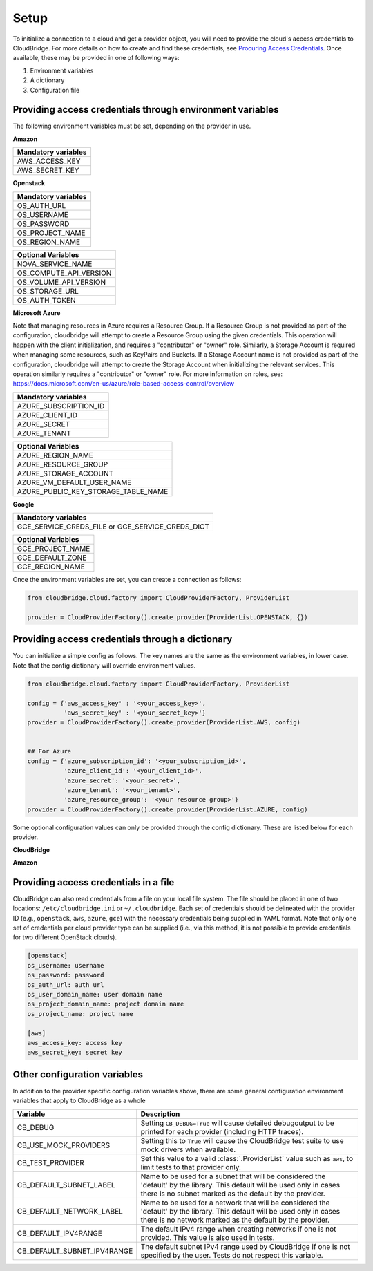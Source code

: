 Setup
-----
To initialize a connection to a cloud and get a provider object, you will
need to provide the cloud's access credentials to CloudBridge. For more
details on how to create and find these credentials, see `Procuring Access
Credentials <procuring_credentials.html>`_. Once available, these may be
provided in one of following ways:

1. Environment variables
2. A dictionary
3. Configuration file


Providing access credentials through environment variables
~~~~~~~~~~~~~~~~~~~~~~~~~~~~~~~~~~~~~~~~~~~~~~~~~~~~~~~~~~
The following environment variables must be set, depending on the provider in use.


**Amazon**

+---------------------+
| Mandatory variables |
+=====================+
| AWS_ACCESS_KEY      |
+---------------------+
| AWS_SECRET_KEY      |
+---------------------+


**Openstack**

+---------------------+
| Mandatory variables |
+=====================+
| OS_AUTH_URL         |
+---------------------+
| OS_USERNAME         |
+---------------------+
| OS_PASSWORD         |
+---------------------+
| OS_PROJECT_NAME     |
+---------------------+
| OS_REGION_NAME      |
+---------------------+

+------------------------+
| Optional Variables     |
+========================+
| NOVA_SERVICE_NAME      |
+------------------------+
| OS_COMPUTE_API_VERSION |
+------------------------+
| OS_VOLUME_API_VERSION  |
+------------------------+
| OS_STORAGE_URL         |
+------------------------+
| OS_AUTH_TOKEN          |
+------------------------+


**Microsoft Azure**

Note that managing resources in Azure requires a Resource Group. If a
Resource Group is not provided as part of the configuration, cloudbridge will
attempt to create a Resource Group using the given credentials. This
operation will happen with the client initialization, and requires a
"contributor" or "owner" role.
Similarly, a Storage Account is required when managing some resources, such
as KeyPairs and Buckets. If a Storage Account name is not provided as part
of the configuration, cloudbridge will attempt to create the Storage Account
when initializing the relevant services. This operation similarly requires a
"contributor" or "owner" role.
For more information on roles, see: https://docs.microsoft.com/en-us/azure/role-based-access-control/overview

+-----------------------+
| Mandatory variables   |
+=======================+
| AZURE_SUBSCRIPTION_ID |
+-----------------------+
| AZURE_CLIENT_ID       |
+-----------------------+
| AZURE_SECRET          |
+-----------------------+
| AZURE_TENANT          |
+-----------------------+

+-------------------------------------+
| Optional Variables                  |
+=====================================+
| AZURE_REGION_NAME                   |
+-------------------------------------+
| AZURE_RESOURCE_GROUP                |
+-------------------------------------+
| AZURE_STORAGE_ACCOUNT               |
+-------------------------------------+
| AZURE_VM_DEFAULT_USER_NAME          |
+-------------------------------------+
| AZURE_PUBLIC_KEY_STORAGE_TABLE_NAME |
+-------------------------------------+


**Google**

+------------------------+
| Mandatory variables    |
+========================+
| GCE_SERVICE_CREDS_FILE |
| or                     |
| GCE_SERVICE_CREDS_DICT |
+------------------------+

+--------------------+
| Optional Variables |
+====================+
| GCE_PROJECT_NAME   |
+--------------------+
| GCE_DEFAULT_ZONE   |
+--------------------+
| GCE_REGION_NAME    |
+--------------------+

Once the environment variables are set, you can create a connection as follows:

.. code-block:: python

    from cloudbridge.cloud.factory import CloudProviderFactory, ProviderList

    provider = CloudProviderFactory().create_provider(ProviderList.OPENSTACK, {})


Providing access credentials through a dictionary
~~~~~~~~~~~~~~~~~~~~~~~~~~~~~~~~~~~~~~~~~~~~~~~~~
You can initialize a simple config as follows. The key names are the same
as the environment variables, in lower case. Note that the config dictionary
will override environment values.

.. code-block:: python

    from cloudbridge.cloud.factory import CloudProviderFactory, ProviderList

    config = {'aws_access_key' : '<your_access_key>',
              'aws_secret_key' : '<your_secret_key>'}
    provider = CloudProviderFactory().create_provider(ProviderList.AWS, config)


    ## For Azure
    config = {'azure_subscription_id': '<your_subscription_id>',
              'azure_client_id': '<your_client_id>',
              'azure_secret': '<your_secret>',
              'azure_tenant': '<your_tenant>',
              'azure_resource_group': '<your resource group>'}
    provider = CloudProviderFactory().create_provider(ProviderList.AZURE, config)

Some optional configuration values can only be provided through the config
dictionary. These are listed below for each provider.


**CloudBridge**

+----------------------+------------------------------------------------------------+
| Variable		       | Description                                                |
+======================+============================================================+
| default_result_limit | Number of results that a ``.list()`` method should return. |
|                      | Defaults to 50.                                            |
+----------------------+------------------------------------------------------------+


**Amazon**

+---------------------+--------------------------------------------------------------+
| Variable		      | Description		      	      	      	      	      	     |
+=====================+==============================================================+
| aws_session_token   | Session key for your AWS account (if using temporary   	     |
|                     | credentials).   	      	      	      	      	      	 |
+---------------------+--------------------------------------------------------------+
| ec2_is_secure       | True to use an SSL connection. Default is ``True``.   	     |
+---------------------+--------------------------------------------------------------+
| ec2_region_name     | Default region name. Defaults to ``us-east-1``.   	       	 |
+---------------------+--------------------------------------------------------------+
| ec2_region_endpoint | Endpoint to use. Default is ``ec2.us-east-1.amazonaws.com``. |
+---------------------+--------------------------------------------------------------+
| ec2_port            | EC2 connection port. Does not need to be specified unless    |
|                     | EC2 service is running on an alternative port.   	       	 |
+---------------------+--------------------------------------------------------------+
| ec2_conn_path	      | Connection path. Defaults to ``/``.   	       	      	     |
+---------------------+--------------------------------------------------------------+
| ec2_validate_certs  | Whether to use SSL certificate verification. Default is   	 |
|                     | ``False``.   	       	      	      	      	      	     |
+---------------------+--------------------------------------------------------------+
| s3_is_secure        | True to use an SSL connection. Default is ``True``.   	     |
+---------------------+--------------------------------------------------------------+
| s3_host             | Host connection endpoint. Default is ``s3.amazonaws.com``.   |
+---------------------+--------------------------------------------------------------+
| s3_port             | Host connection port. Does not need to be specified unless   |
|                     | S3 service is running on an alternative port.   	         |
+---------------------+--------------------------------------------------------------+
| s3_conn_path        | Connection path. Defaults to ``/``.   	                     |
+---------------------+--------------------------------------------------------------+
| s3_validate_certs   | Whether to use SSL certificate verification. Default is   	 |
|                     | ``False``.   	                                             |
+---------------------+--------------------------------------------------------------+


Providing access credentials in a file
~~~~~~~~~~~~~~~~~~~~~~~~~~~~~~~~~~~~~~
CloudBridge can also read credentials from a file on your local file system.
The file should be placed in one of two locations: ``/etc/cloudbridge.ini`` or
``~/.cloudbridge``. Each set of credentials should be delineated with the
provider ID (e.g., ``openstack``, ``aws``, ``azure``, ``gce``) with the
necessary credentials being supplied in YAML format. Note that only one set
of credentials per cloud provider type can be supplied (i.e., via this
method, it is not possible to provide credentials for two different
OpenStack clouds).

.. code-block:: bash

    [openstack]
    os_username: username
    os_password: password
    os_auth_url: auth url
    os_user_domain_name: user domain name
    os_project_domain_name: project domain name
    os_project_name: project name

    [aws]
    aws_access_key: access key
    aws_secret_key: secret key


Other configuration variables
~~~~~~~~~~~~~~~~~~~~~~~~~~~~~
In addition to the provider specific configuration variables above, there are
some general configuration environment variables that apply to CloudBridge as
a whole

+-----------------------------+------------------------------------------------------+
| Variable                    | Description                                          |
+=============================+======================================================+
| CB_DEBUG                    | Setting ``CB_DEBUG=True`` will cause detailed        |
|                             | debugoutput to be printed for each provider          |
|                             | (including HTTP traces).                             |
+-----------------------------+------------------------------------------------------+
| CB_USE_MOCK_PROVIDERS       | Setting this to ``True`` will cause the CloudBridge  |
|                             | test suite to use mock drivers when available.       |
+-----------------------------+------------------------------------------------------+
| CB_TEST_PROVIDER            | Set this value to a valid :class:`.ProviderList`     |
|                             | value such as ``aws``, to limit tests to that        |
|                             | provider only.                                       |
+-----------------------------+------------------------------------------------------+
| CB_DEFAULT_SUBNET_LABEL     | Name to be used for a subnet that will be            |
|                             | considered the 'default' by the library. This        |
|                             | default will be used only in cases there is no       |
|                             | subnet marked as the default by the provider.        |
+-----------------------------+------------------------------------------------------+
| CB_DEFAULT_NETWORK_LABEL    | Name to be used for a network that will be           |
|                             | considered the 'default' by the library. This        |
|                             | default will be used only in cases there is no       |
|                             | network marked as the default by the provider.       |
+-----------------------------+------------------------------------------------------+
| CB_DEFAULT_IPV4RANGE        | The default IPv4 range when creating networks if     |
|                             | one is not provided. This value is also used in      |
|                             | tests.                                               |
+-----------------------------+------------------------------------------------------+
| CB_DEFAULT_SUBNET_IPV4RANGE | The default subnet IPv4 range used by CloudBridge    |
|                             | if one is not specified by the user. Tests do not    |
|                             | respect this variable.                               |
+-----------------------------+------------------------------------------------------+
